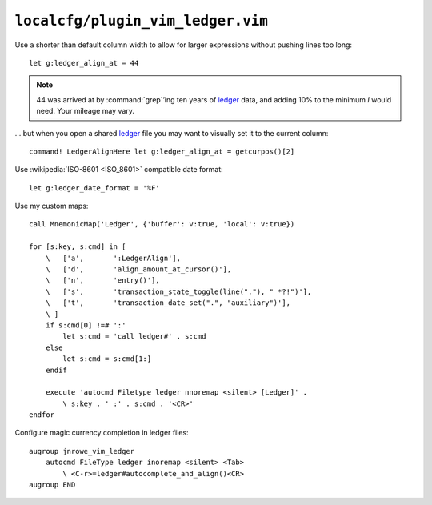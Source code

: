 ``localcfg/plugin_vim_ledger.vim``
==================================

Use a shorter than default column width to allow for larger expressions
without pushing lines too long::

    let g:ledger_align_at = 44

.. note::

    44 was arrived at by :command:`grep`’ing ten years of ledger_ data, and
    adding 10% to the minimum *I* would need.  Your mileage may vary.

… but when you open a shared ledger_ file you may want to visually set it to the
current column::

    command! LedgerAlignHere let g:ledger_align_at = getcurpos()[2]

Use :wikipedia:`ISO-8601 <ISO_8601>` compatible date format::

    let g:ledger_date_format = '%F'

Use my custom maps::

    call MnemonicMap('Ledger', {'buffer': v:true, 'local': v:true})

    for [s:key, s:cmd] in [
        \   ['a',       ':LedgerAlign'],
        \   ['d',       'align_amount_at_cursor()'],
        \   ['n',       'entry()'],
        \   ['s',       'transaction_state_toggle(line("."), " *?!")'],
        \   ['t',       'transaction_date_set(".", "auxiliary")'],
        \ ]
        if s:cmd[0] !=# ':'
            let s:cmd = 'call ledger#' . s:cmd
        else
            let s:cmd = s:cmd[1:]
        endif

        execute 'autocmd Filetype ledger nnoremap <silent> [Ledger]' .
            \ s:key . ' :' . s:cmd . '<CR>'
    endfor

Configure magic currency completion in ledger files::

    augroup jnrowe_vim_ledger
        autocmd FileType ledger inoremap <silent> <Tab>
            \ <C-r>=ledger#autocomplete_and_align()<CR>
    augroup END

.. _ledger: https://www.ledger-cli.org/
